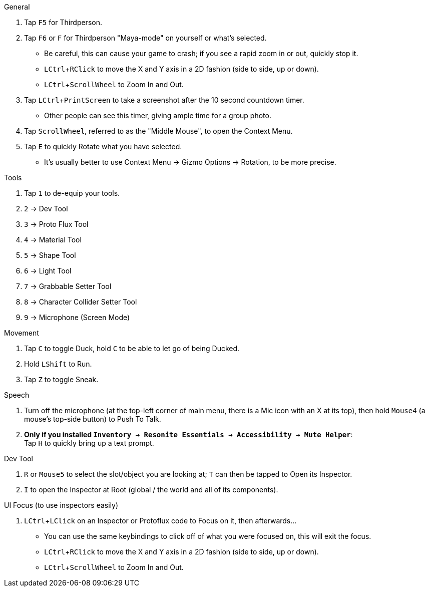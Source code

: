 :experimental:

.General
. Tap kbd:[F5] for Thirdperson.

. Tap kbd:[F6] or kbd:[F] for Thirdperson "Maya-mode" on yourself or what's selected.
- Be careful, this can cause your game to crash; if you see a rapid zoom in or out, quickly stop it.
- kbd:[LCtrl + RClick] to move the X and Y axis in a 2D fashion (side to side, up or down).
- kbd:[LCtrl + ScrollWheel] to Zoom In and Out.

. Tap kbd:[LCtrl + PrintScreen] to take a screenshot after the 10 second countdown timer.
- Other people can see this timer, giving ample time for a group photo.

. Tap kbd:[ScrollWheel], referred to as the "Middle Mouse", to open the Context Menu.
. Tap kbd:[E] to quickly Rotate what you have selected.
- It's usually better to use Context Menu -> Gizmo Options -> Rotation, to be more precise.

.Tools
. Tap kbd:[1] to de-equip your tools.
. kbd:[2] -> Dev Tool
. kbd:[3] -> Proto Flux Tool
. kbd:[4] -> Material Tool
. kbd:[5] -> Shape Tool
. kbd:[6] -> Light Tool
. kbd:[7] -> Grabbable Setter Tool
. kbd:[8] -> Character Collider Setter Tool
. kbd:[9] -> Microphone (Screen Mode)

.Movement
. Tap kbd:[C] to toggle Duck, hold kbd:[C] to be able to let go of being Ducked.
. Hold kbd:[LShift] to Run.
. Tap kbd:[Z] to toggle Sneak.

.Speech
. Turn off the microphone (at the top-left corner of main menu, there is a Mic icon with an X at its top), then hold kbd:[Mouse4] (a mouse's top-side button) to Push To Talk.
. **Only if you installed `Inventory -> Resonite Essentials -> Accessibility -> Mute Helper`**: +
Tap kbd:[H] to quickly bring up a text prompt.

.Dev Tool
. kbd:[R] or kbd:[Mouse5] to select the slot/object you are looking at; kbd:[T] can then be tapped to Open its Inspector.
. kbd:[I] to open the Inspector at Root (global / the world and all of its components).

.UI Focus (to use inspectors easily)
. kbd:[LCtrl + LClick] on an Inspector or Protoflux code to Focus on it, then afterwards...
- You can use the same keybindings to click off of what you were focused on, this will exit the focus.
- kbd:[LCtrl + RClick] to move the X and Y axis in a 2D fashion (side to side, up or down).
- kbd:[LCtrl + ScrollWheel] to Zoom In and Out.
